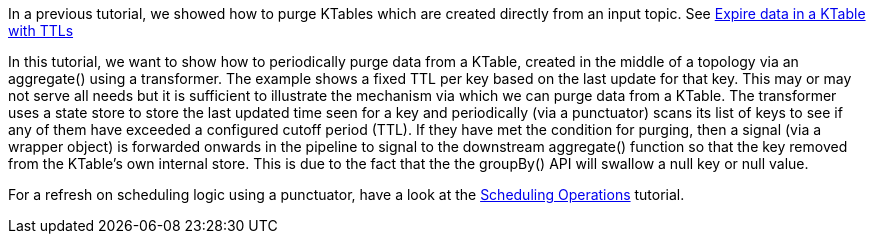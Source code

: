 In a previous tutorial, we showed how to purge KTables which are created directly from an input topic. See https://kafka-tutorials.confluent.io/schedule-ktable-ttl/kstreams.html[Expire data in a KTable with TTLs]

In this tutorial, we want to show how to periodically purge data from a KTable,  created in the middle of a topology via an aggregate() using a transformer. The example shows a fixed
TTL per key based on the last update for that key. This may or may not serve all needs but it is sufficient to illustrate the
mechanism via which we can purge data from a KTable. The transformer uses a state store to store the last updated time seen for a key
and periodically (via a punctuator) scans its list of keys to see if any of them have exceeded a configured cutoff period (TTL). If they have met the condition for purging, then a 
signal (via a wrapper object) is forwarded onwards in the pipeline to signal to the downstream aggregate() function so that the key removed from the KTable's own internal store. This is due to the fact that the the groupBy() API will swallow a null key or null value.

For a refresh on scheduling logic using a punctuator, have a look at the https://kafka-tutorials.confluent.io/kafka-streams-schedule-operations/kstreams.html[Scheduling Operations] tutorial.
